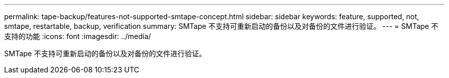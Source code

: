 ---
permalink: tape-backup/features-not-supported-smtape-concept.html 
sidebar: sidebar 
keywords: feature, supported, not, smtape, restartable, backup, verification 
summary: SMTape 不支持可重新启动的备份以及对备份的文件进行验证。 
---
= SMTape 不支持的功能
:icons: font
:imagesdir: ../media/


[role="lead"]
SMTape 不支持可重新启动的备份以及对备份的文件进行验证。
